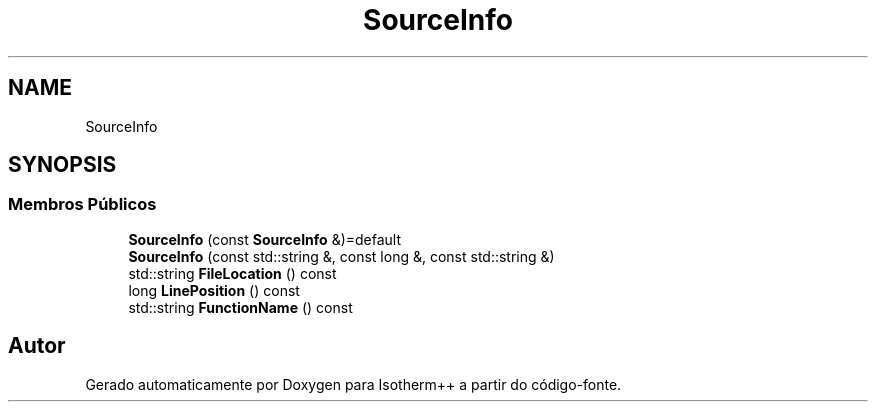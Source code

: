 .TH "SourceInfo" 3 "Segunda, 3 de Outubro de 2022" "Version 1.0.0" "Isotherm++" \" -*- nroff -*-
.ad l
.nh
.SH NAME
SourceInfo
.SH SYNOPSIS
.br
.PP
.SS "Membros Públicos"

.in +1c
.ti -1c
.RI "\fBSourceInfo\fP (const \fBSourceInfo\fP &)=default"
.br
.ti -1c
.RI "\fBSourceInfo\fP (const std::string &, const long &, const std::string &)"
.br
.ti -1c
.RI "std::string \fBFileLocation\fP () const"
.br
.ti -1c
.RI "long \fBLinePosition\fP () const"
.br
.ti -1c
.RI "std::string \fBFunctionName\fP () const"
.br
.in -1c

.SH "Autor"
.PP 
Gerado automaticamente por Doxygen para Isotherm++ a partir do código-fonte\&.
